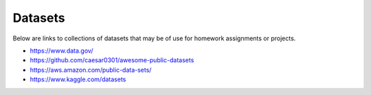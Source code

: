 Datasets
======================================================================

Below are links to collections of datasets that may be of use for
homework assignments or projects.


- https://www.data.gov/
- https://github.com/caesar0301/awesome-public-datasets
- https://aws.amazon.com/public-data-sets/
- https://www.kaggle.com/datasets
